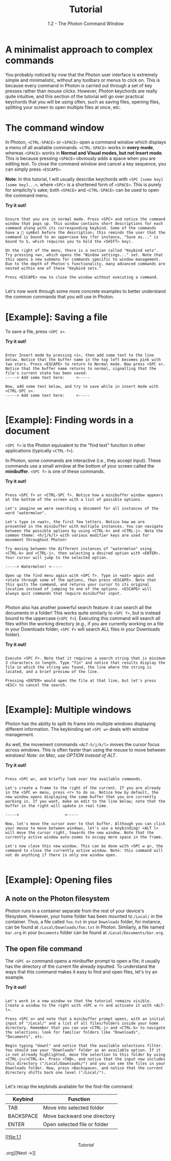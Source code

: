 
#+TITLE: Tutorial
#+SUBTITLE: 1.2 - The Photon Command Window


* A minimalist approach to complex commands
You probably noticed by now that the Photon user interface is extremely simple and minimalistic, without any toolbars or menus to click on. This is because every command in Photon is carried out through a set of key presses rather than mouse clicks. However, Photon keychords are really quite intuitive, and this section of the tutorial will go over practical keychords that you will be using often, such as saving files, opening files, splitting your screen to open multiple files at once, etc.

* The command window
In Photon, ~<CTRL-SPACE>~ or ~<SPACE>~ open a command window which displays a menu of all available commands. ~<CTRL-SPACE>~ works in *every mode*, whereas ~<SPACE>~ works in *Normal and Visual modes, but not Insert mode*. This is because pressing ~<SPACE>~ obviously adds a space when you are editing text. To close the command window and cancel a key sequence, you can simply press ~<ESCAPE>~.

*Note*: In this tutorial, I will usually describe keychords with ~<SPC [some key] [some key]...>~, where ~<SPC>~ is a shortened form of ~<SPACE>~. This is purely for simplicity's sake; both ~<SPACE>~ and ~<CTRL-SPACE>~ can be used to open the command menu.

*Try it out!*
#+begin_src

Ensure that you are in normal mode. Press <SPC> and notice the command window that pops up. This window contains short descriptions for each command along with its corresponding keybind. Some of the commands have a 󰁣 symbol before the description; this reminds the user that the command is bound to an uppercase key (for instance, "Save as..." is bound to S, which requires you to hold the <SHIFT> key).

On the right of the menu, there is a section called "Keybind sets". Try pressing <w>, which opens the "Window settings..." set. Note that this opens a new submenu for commands specific to window management. Due to the depth of Photon's functionality, many advanced commands are nested within one of these "Keybind sets."

Press <ESCAPE> now to close the window without executing a command.

#+end_src

Let's now work through some more concrete examples to better understand the common commands that you will use in Photon.



* [Example]: Saving a file
To save a file, press ~<SPC s>~.

*Try it out!*
#+begin_src

Enter Insert mode by pressing <i>, then add some text to the line below. Notice that the buffer name in the top left becomes pink with two stars. Press <ESCAPE> to return to Normal mode. Now press <SPC s>. Notice that the buffer name returns to normal, signalling that the file's current state has been saved.
-----> Add some text here:     <-----

Now, add some text below, and try to save while in insert mode with <CTRL-SPC s>.
-----> Add some text here:     <-----

#+end_src



* [Example]: Finding words in a document
~<SPC f>~ is the Photon equivalent to the "find text" function in other applications (typically ~<CTRL-f>~).

In Photon, some commands are interactive (i.e., they accept input). These commands use a small window at the bottom of your screen called the *minibuffer*. ~<SPC f>~ is one of these commands.

*Try it out!*
#+begin_src

Press <SPC f> or <CTRL-SPC f>. Notice how a minibuffer window appears at the bottom of the screen with a list of possible options.

Let's imagine we were searching a document for all instances of the word "watermelon".

Let's type in <wat>, the first few letters. Notice how we are presented in the minibuffer with multiple instances. You can navigate between the possible options by using <CTRL-k> and <CTRL-j>. Note the common theme: <h/j/k/l> with various modifier keys are used for movement throughout Photon!

Try moving between the different instances of "watermelon" using <CTRL-k> and <CTRL-j>, then selecting a desired option with <ENTER>. Your cursor will jump to the selected option.

-----> Watermelon! <-----

Open up the find menu again with <SPC f>. Type in <wat> again and rotate through some of the options, then press <ESCAPE>. Note that this quits the command, and returns your cursor to its original location instead of jumping to one of the options. <ESCAPE> will always quit commands that require minibuffer input.

#+end_src


Photon also has another powerful search feature: it can search all the documents in a folder! This works quite similarly to ~<SPC f>~, but is instead bound to the uppercase (~<SPC F>~). Executing this command will search all files within the working directory (e.g., if you are currently working on a file in your Downloads folder, ~<SPC F>~ will search ALL files in your Downloads folder).

*Try it out!*
#+begin_src

Execute <SPC F>. Note that it requires a search string that is minimum 3 characters in length. Type "fin" and notice that results display the file in which the string was found, the line where the string is located, and a brief preview of the line.

Pressing <ENTER> would open the file at that line, but let's press <ESC> to cancel the search.
  
#+end_src



* [Example]: Multiple windows 
Photon has the ability to split its frame into multiple windows displaying different information. The keybinding set ~<SPC w>~ deals with window management.

As well, the movement commands ~<ALT-h/j/k/l>~ moves the cursor focus across windows. This is often faster than using the mouse to move between windows!
/Note: on Mac, use OPTION instead of ALT/.

*Try it out!*
#+begin_src

Press <SPC w>, and briefly look over the available commands.

Let's create a frame to the right of the current. If you are already in the <SPC w> menu, press <r> to do so. Notice how by default, the new window opens displaying the same buffer that you are currently working in. If you want, make an edit to the line below; note that the buffer in the right will update in real time.

----->                    <-----

Now, let's move the cursor over to that buffer. Although you can click your mouse to move between windows, let's use a keybinding! <ALT l> will move the cursor right, towards the new window. Note that the currently active window auto-zooms to occupy more space in the frame.

Let's now close this new window. This can be done with <SPC w q>, the command to close the currently active window. Note: this command will not do anything if there is only one window open.

#+end_src


* [Example]: Opening files

** A note on the Photon filesystem
Photon runs in a container separate from the rest of your device's filesystem. However, your home folder has been mounted to ~/Local/~ in the container. Thus, a file called ~foo.txt~ in your ~Downloads~ folder, for instance, can be found at ~/Local/Downloads/foo.txt~ in Photon. Similarly, a file named ~bar.org~ in your ~Documents~ folder can be found at ~/Local/Documents/bar.org~.

** The open file command
The ~<SPC o>~ command opens a minibuffer prompt to open a file; it usually has the directory of the current file already inputted. To understand the ways that this command makes it easy to find and open files, let's try an example.

*Try it out!*
#+begin_src

Let's work in a new window so that the tutorial remains visible. Create a window to the right with <SPC w r> and activate it with <ALT-l>.

Press <SPC o> and note that a minibuffer prompt opens, with an initial input of "/Local/" and a list of all files/folders inside your home directory. Remember that you can use <CTRL-j> and <CTRL-k> to navigate the selections; look for familiar folders like "Downloads", "Documents", etc.

Begin typing "downl" and notice that the available selections filter. You should see your "Downloads" folder as an available option. If it is not already highlighted, move the selection to this folder by using <CTRL-j>/<CTRL-k>. Press <TAB>, and notice that the input now includes this directory ("/Local/Downloads/") and you can see the files in your Downloads folder. Now, press <Backspace>, and notice that the current directory shifts back one level ("/Local/").

#+end_src

Let's recap the keybinds available for the find-file command:
|-----------+------------------------------|
| Keybind   | Function                     |
|-----------+------------------------------|
| TAB       | Move into selected folder    |
| BACKSPACE | Move backward one directory  |
| ENTER     | Open selected file or folder |
|-----------+------------------------------|


[[file:1.1 \[Tutorial\].org][Next ->]]
